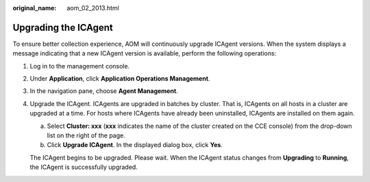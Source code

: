 :original_name: aom_02_2013.html

.. _aom_02_2013:

Upgrading the ICAgent
=====================

To ensure better collection experience, AOM will continuously upgrade ICAgent versions. When the system displays a message indicating that a new ICAgent version is available, perform the following operations:

#. Log in to the management console.

#. Under **Application**, click **Application Operations Management**.

#. In the navigation pane, choose **Agent Management**.

#. Upgrade the ICAgent. ICAgents are upgraded in batches by cluster. That is, ICAgents on all hosts in a cluster are upgraded at a time. For hosts where ICAgents have already been uninstalled, ICAgents are installed on them again.

   a. Select **Cluster: xxx** (**xxx** indicates the name of the cluster created on the CCE console) from the drop-down list on the right of the page.
   b. Click **Upgrade ICAgent**. In the displayed dialog box, click **Yes**.

   The ICAgent begins to be upgraded. Please wait. When the ICAgent status changes from **Upgrading** to **Running**, the ICAgent is successfully upgraded.
